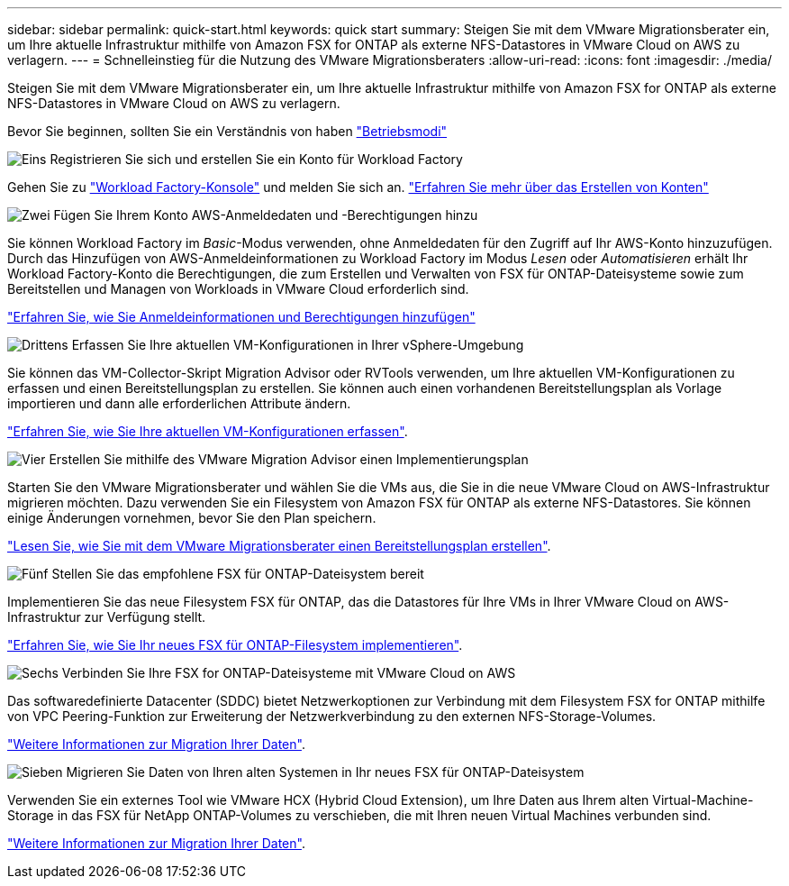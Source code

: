 ---
sidebar: sidebar 
permalink: quick-start.html 
keywords: quick start 
summary: Steigen Sie mit dem VMware Migrationsberater ein, um Ihre aktuelle Infrastruktur mithilfe von Amazon FSX for ONTAP als externe NFS-Datastores in VMware Cloud on AWS zu verlagern. 
---
= Schnelleinstieg für die Nutzung des VMware Migrationsberaters
:allow-uri-read: 
:icons: font
:imagesdir: ./media/


[role="lead"]
Steigen Sie mit dem VMware Migrationsberater ein, um Ihre aktuelle Infrastruktur mithilfe von Amazon FSX for ONTAP als externe NFS-Datastores in VMware Cloud on AWS zu verlagern.

Bevor Sie beginnen, sollten Sie ein Verständnis von haben https://docs.netapp.com/us-en/workload-setup-admin/operational-modes.html["Betriebsmodi"^]

.image:https://raw.githubusercontent.com/NetAppDocs/common/main/media/number-1.png["Eins"] Registrieren Sie sich und erstellen Sie ein Konto für Workload Factory
[role="quick-margin-para"]
Gehen Sie zu https://console.workloads.netapp.com["Workload Factory-Konsole"^] und melden Sie sich an. https://docs.netapp.com/us-en/workload-setup-admin/sign-up-saas.html["Erfahren Sie mehr über das Erstellen von Konten"]

.image:https://raw.githubusercontent.com/NetAppDocs/common/main/media/number-2.png["Zwei"] Fügen Sie Ihrem Konto AWS-Anmeldedaten und -Berechtigungen hinzu
[role="quick-margin-para"]
Sie können Workload Factory im _Basic_-Modus verwenden, ohne Anmeldedaten für den Zugriff auf Ihr AWS-Konto hinzuzufügen. Durch das Hinzufügen von AWS-Anmeldeinformationen zu Workload Factory im Modus _Lesen_ oder _Automatisieren_ erhält Ihr Workload Factory-Konto die Berechtigungen, die zum Erstellen und Verwalten von FSX für ONTAP-Dateisysteme sowie zum Bereitstellen und Managen von Workloads in VMware Cloud erforderlich sind.

[role="quick-margin-para"]
https://docs.netapp.com/us-en/workload-setup-admin/add-credentials.html["Erfahren Sie, wie Sie Anmeldeinformationen und Berechtigungen hinzufügen"^]

.image:https://raw.githubusercontent.com/NetAppDocs/common/main/media/number-3.png["Drittens"] Erfassen Sie Ihre aktuellen VM-Konfigurationen in Ihrer vSphere-Umgebung
[role="quick-margin-para"]
Sie können das VM-Collector-Skript Migration Advisor oder RVTools verwenden, um Ihre aktuellen VM-Konfigurationen zu erfassen und einen Bereitstellungsplan zu erstellen. Sie können auch einen vorhandenen Bereitstellungsplan als Vorlage importieren und dann alle erforderlichen Attribute ändern.

[role="quick-margin-para"]
link:capture-vm-configurations.html["Erfahren Sie, wie Sie Ihre aktuellen VM-Konfigurationen erfassen"].

.image:https://raw.githubusercontent.com/NetAppDocs/common/main/media/number-4.png["Vier"] Erstellen Sie mithilfe des VMware Migration Advisor einen Implementierungsplan
[role="quick-margin-para"]
Starten Sie den VMware Migrationsberater und wählen Sie die VMs aus, die Sie in die neue VMware Cloud on AWS-Infrastruktur migrieren möchten. Dazu verwenden Sie ein Filesystem von Amazon FSX für ONTAP als externe NFS-Datastores. Sie können einige Änderungen vornehmen, bevor Sie den Plan speichern.

[role="quick-margin-para"]
link:launch-onboarding-advisor.html["Lesen Sie, wie Sie mit dem VMware Migrationsberater einen Bereitstellungsplan erstellen"].

.image:https://raw.githubusercontent.com/NetAppDocs/common/main/media/number-5.png["Fünf"] Stellen Sie das empfohlene FSX für ONTAP-Dateisystem bereit
[role="quick-margin-para"]
Implementieren Sie das neue Filesystem FSX für ONTAP, das die Datastores für Ihre VMs in Ihrer VMware Cloud on AWS-Infrastruktur zur Verfügung stellt.

[role="quick-margin-para"]
link:deploy-fsx-file-system.html["Erfahren Sie, wie Sie Ihr neues FSX für ONTAP-Filesystem implementieren"].

.image:https://raw.githubusercontent.com/NetAppDocs/common/main/media/number-6.png["Sechs"] Verbinden Sie Ihre FSX for ONTAP-Dateisysteme mit VMware Cloud on AWS
[role="quick-margin-para"]
Das softwaredefinierte Datacenter (SDDC) bietet Netzwerkoptionen zur Verbindung mit dem Filesystem FSX for ONTAP mithilfe von VPC Peering-Funktion zur Erweiterung der Netzwerkverbindung zu den externen NFS-Storage-Volumes.

[role="quick-margin-para"]
link:connect-sddc-to-fsx.html["Weitere Informationen zur Migration Ihrer Daten"].

.image:https://raw.githubusercontent.com/NetAppDocs/common/main/media/number-7.png["Sieben"] Migrieren Sie Daten von Ihren alten Systemen in Ihr neues FSX für ONTAP-Dateisystem
[role="quick-margin-para"]
Verwenden Sie ein externes Tool wie VMware HCX (Hybrid Cloud Extension), um Ihre Daten aus Ihrem alten Virtual-Machine-Storage in das FSX für NetApp ONTAP-Volumes zu verschieben, die mit Ihren neuen Virtual Machines verbunden sind.

[role="quick-margin-para"]
link:migrate-data.html["Weitere Informationen zur Migration Ihrer Daten"].
